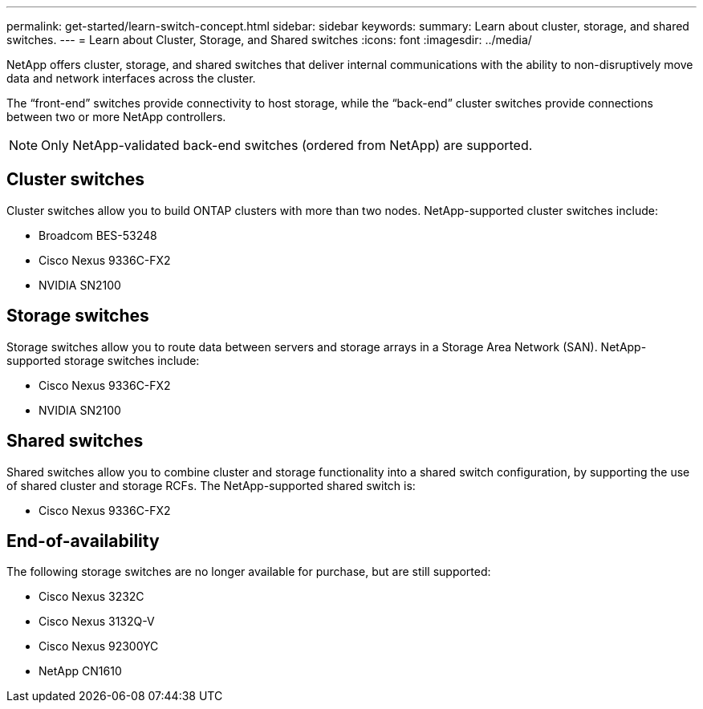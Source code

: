 ---
permalink: get-started/learn-switch-concept.html
sidebar: sidebar
keywords:
summary: Learn about cluster, storage, and shared switches.
---
= Learn about Cluster, Storage, and Shared switches
:icons: font
:imagesdir: ../media/

[.lead]
NetApp offers cluster, storage, and shared switches that deliver internal communications with the ability to non-disruptively move data and network interfaces across the cluster.

The “front-end” switches provide connectivity to host storage, while the “back-end” cluster switches provide connections between two or more NetApp controllers. 

NOTE: Only NetApp-validated back-end switches (ordered from NetApp) are supported.


== Cluster switches
Cluster switches allow you to build ONTAP clusters with more than two nodes. NetApp-supported cluster switches include:

* Broadcom BES-53248
* Cisco Nexus 9336C-FX2
* NVIDIA SN2100

== Storage switches
Storage switches allow you to route data between servers and storage arrays in a Storage Area Network (SAN). NetApp-supported storage switches include:

* Cisco Nexus 9336C-FX2
* NVIDIA SN2100

== Shared switches
Shared switches allow you to combine cluster and storage functionality into a shared switch configuration, by supporting the use of shared cluster and storage RCFs. The NetApp-supported shared switch is:

* Cisco Nexus 9336C-FX2

== End-of-availability
The following storage switches are no longer available for purchase, but are still supported:

*	Cisco Nexus 3232C
*	Cisco Nexus 3132Q-V
*	Cisco Nexus 92300YC
*	NetApp CN1610
